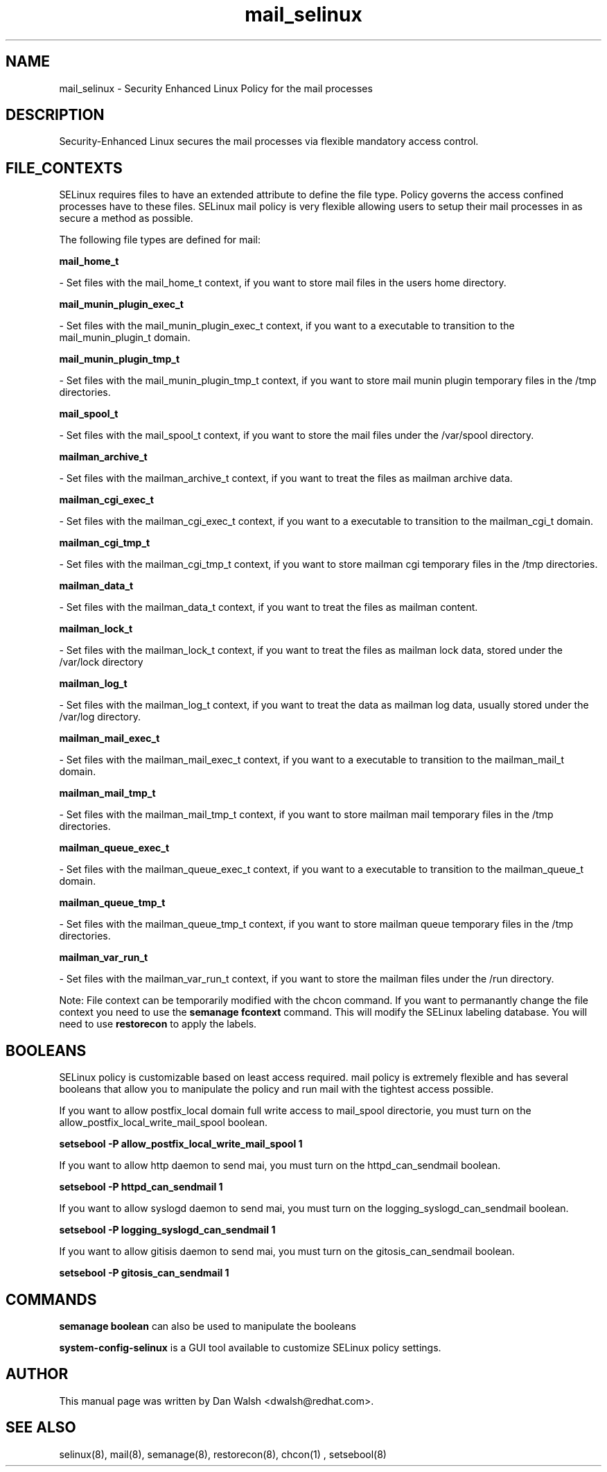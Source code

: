 .TH  "mail_selinux"  "8"  "20 Feb 2012" "dwalsh@redhat.com" "mail Selinux Policy documentation"
.SH "NAME"
mail_selinux \- Security Enhanced Linux Policy for the mail processes
.SH "DESCRIPTION"

Security-Enhanced Linux secures the mail processes via flexible mandatory access
control.  
.SH FILE_CONTEXTS
SELinux requires files to have an extended attribute to define the file type. 
Policy governs the access confined processes have to these files. 
SELinux mail policy is very flexible allowing users to setup their mail processes in as secure a method as possible.
.PP 
The following file types are defined for mail:


.EX
.B mail_home_t 
.EE

- Set files with the mail_home_t context, if you want to store mail files in the users home directory.


.EX
.B mail_munin_plugin_exec_t 
.EE

- Set files with the mail_munin_plugin_exec_t context, if you want to a executable to transition to the mail_munin_plugin_t domain.


.EX
.B mail_munin_plugin_tmp_t 
.EE

- Set files with the mail_munin_plugin_tmp_t context, if you want to store mail munin plugin temporary files in the /tmp directories.


.EX
.B mail_spool_t 
.EE

- Set files with the mail_spool_t context, if you want to store the mail files under the /var/spool directory.


.EX
.B mailman_archive_t 
.EE

- Set files with the mailman_archive_t context, if you want to treat the files as mailman archive data.


.EX
.B mailman_cgi_exec_t 
.EE

- Set files with the mailman_cgi_exec_t context, if you want to a executable to transition to the mailman_cgi_t domain.


.EX
.B mailman_cgi_tmp_t 
.EE

- Set files with the mailman_cgi_tmp_t context, if you want to store mailman cgi temporary files in the /tmp directories.


.EX
.B mailman_data_t 
.EE

- Set files with the mailman_data_t context, if you want to treat the files as mailman content.


.EX
.B mailman_lock_t 
.EE

- Set files with the mailman_lock_t context, if you want to treat the files as mailman lock data, stored under the /var/lock directory


.EX
.B mailman_log_t 
.EE

- Set files with the mailman_log_t context, if you want to treat the data as mailman log data, usually stored under the /var/log directory.


.EX
.B mailman_mail_exec_t 
.EE

- Set files with the mailman_mail_exec_t context, if you want to a executable to transition to the mailman_mail_t domain.


.EX
.B mailman_mail_tmp_t 
.EE

- Set files with the mailman_mail_tmp_t context, if you want to store mailman mail temporary files in the /tmp directories.


.EX
.B mailman_queue_exec_t 
.EE

- Set files with the mailman_queue_exec_t context, if you want to a executable to transition to the mailman_queue_t domain.


.EX
.B mailman_queue_tmp_t 
.EE

- Set files with the mailman_queue_tmp_t context, if you want to store mailman queue temporary files in the /tmp directories.


.EX
.B mailman_var_run_t 
.EE

- Set files with the mailman_var_run_t context, if you want to store the mailman files under the /run directory.

Note: File context can be temporarily modified with the chcon command.  If you want to permanantly change the file context you need to use the 
.B semanage fcontext 
command.  This will modify the SELinux labeling database.  You will need to use
.B restorecon
to apply the labels.

.SH BOOLEANS
SELinux policy is customizable based on least access required.  mail policy is extremely flexible and has several booleans that allow you to manipulate the policy and run mail with the tightest access possible.


.PP
If you want to allow postfix_local domain full write access to mail_spool directorie, you must turn on the allow_postfix_local_write_mail_spool boolean.

.EX
.B setsebool -P allow_postfix_local_write_mail_spool 1
.EE

.PP
If you want to allow http daemon to send mai, you must turn on the httpd_can_sendmail boolean.

.EX
.B setsebool -P httpd_can_sendmail 1
.EE

.PP
If you want to allow syslogd daemon to send mai, you must turn on the logging_syslogd_can_sendmail boolean.

.EX
.B setsebool -P logging_syslogd_can_sendmail 1
.EE

.PP
If you want to allow gitisis daemon to send mai, you must turn on the gitosis_can_sendmail boolean.

.EX
.B setsebool -P gitosis_can_sendmail 1
.EE

.SH "COMMANDS"

.B semanage boolean
can also be used to manipulate the booleans

.PP
.B system-config-selinux 
is a GUI tool available to customize SELinux policy settings.

.SH AUTHOR	
This manual page was written by Dan Walsh <dwalsh@redhat.com>.

.SH "SEE ALSO"
selinux(8), mail(8), semanage(8), restorecon(8), chcon(1)
, setsebool(8)